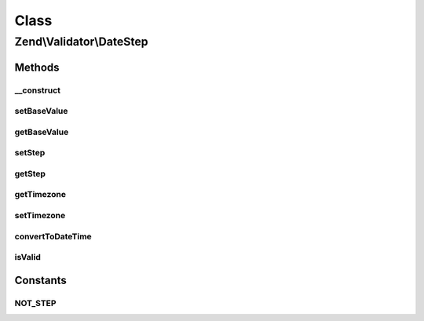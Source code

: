 .. Validator/DateStep.php generated using docpx on 01/30/13 03:02pm


Class
*****

Zend\\Validator\\DateStep
=========================

Methods
-------

__construct
+++++++++++

.. function:: __construct()


    Set default options for this instance

    :param array: 



setBaseValue
++++++++++++

.. function:: setBaseValue()


    Sets the base value from which the step should be computed

    :param string|integer|\DateTime: 

    :rtype: DateStep 



getBaseValue
++++++++++++

.. function:: getBaseValue()


    Returns the base value from which the step should be computed

    :rtype: string|integer|\DateTime 



setStep
+++++++

.. function:: setStep()


    Sets the step date interval

    :param DateInterval: 

    :rtype: DateStep 



getStep
+++++++

.. function:: getStep()


    Returns the step date interval

    :rtype: DateInterval 



getTimezone
+++++++++++

.. function:: getTimezone()


    Returns the timezone option

    :rtype: DateTimeZone 



setTimezone
+++++++++++

.. function:: setTimezone()


    Sets the timezone option

    :param DateTimeZone: 

    :rtype: DateStep 



convertToDateTime
+++++++++++++++++

.. function:: convertToDateTime()


    Converts an int or string to a DateTime object

    :param string|integer|\DateTime: 

    :rtype: \DateTime 

    :throws: Exception\InvalidArgumentException 



isValid
+++++++

.. function:: isValid()


    Returns true if a date is within a valid step

    :param string|integer|\DateTime: 

    :rtype: bool 

    :throws: Exception\InvalidArgumentException 





Constants
---------

NOT_STEP
++++++++

